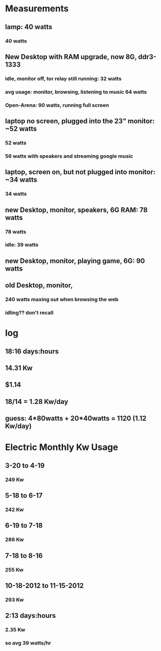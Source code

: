 * Measurements
** lamp: 40 watts 
*** 40 watts
** New Desktop with RAM upgrade, now 8G, ddr3-1333
*** idle, monitor off, tor relay still running: 32 watts
*** avg usage: monitor, browsing, listening to music 64 watts
*** Open-Arena: 90 watts, running full screen
** laptop no screen, plugged into the 23" monitor: ~52 watts
*** 52 watts
*** 56 watts with speakers and streaming google music
** laptop, screen on, but not plugged into monitor: ~34 watts
*** 34 watts
** new Desktop, monitor, speakers, 6G RAM: 78 watts
*** 78 watts
*** idle: 39 watts
** new Desktop, monitor, playing game, 6G: 90 watts
** old Desktop, monitor, 
*** 240 watts maxing out when browsing the web
*** idling?? don't recall


* log
** 18:16 days:hours
** 14.31 Kw
** $1.14
** 18/14 = 1.28 Kw/day

** guess: 4*80watts + 20*40watts = 1120 (1.12 Kw/day)

* Electric Monthly Kw Usage
** 3-20 to 4-19
*** 249 Kw
** 5-18 to 6-17
*** 242 Kw
** 6-19 to 7-18
*** 286 Kw
** 7-18 to 8-16
*** 255 Kw
** 10-18-2012 to 11-15-2012
*** 293 Kw

** 2:13 days:hours
*** 2.35 Kw
*** so avg 39 watts/hr
